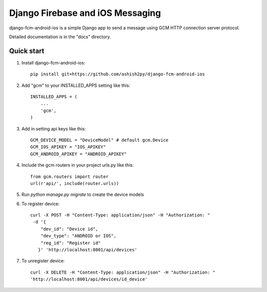 ======================
Django Firebase and iOS Messaging
======================

django-fcm-android-ios is a simple Django app to send a message using GCM HTTP connection server protocol.

Detailed documentation is in the "docs" directory.

.. image:: https://travis-ci.org/hugobrilhante/django-fcm-android-ios.svg
  :target: https://travis-ci.org/hugobrilhante/django-fcm-android-ios

.. image:: https://coveralls.io/repos/hugobrilhante/django-fcm-android-ios/badge.svg?branch=master&service=github
  :target: https://coveralls.io/github/hugobrilhante/django-fcm-android-ios?branch=master

.. image:: https://readthedocs.org/projects/django-fcm-android-ios/badge/?version=latest
   :target: http://django-fcm-android-ios.readthedocs.org/en/latest/
   :alt: Documentation Status

.. image:: https://img.shields.io/pypi/status/django-fcm-android-ios.svg
   :target: https://pypi.python.org/pypi/django-fcm-android-ios

.. image:: https://img.shields.io/pypi/dm/django-fcm-android-ios.svg
   :target: https://pypi.python.org/pypi/django-fcm-android-ios/1.0.0#downloads

.. image:: https://img.shields.io/pypi/l/django-fcm-android-ios.svg
   :target: https://github.com/hugobrilhante/django-fcm-android-ios/blob/master/LICENSE

.. image:: https://img.shields.io/github/release/hugobrilhante/django-fcm-android-ios.svg
   :target: https://github.com/hugobrilhante/django-fcm-android-ios/releases/tag/1.0.0

.. image:: https://img.shields.io/pypi/pyversions/django-fcm-android-ios.svg
   :target: https://pypi.python.org/pypi/django-fcm-android-ios



Quick start
-----------

1. Install django-fcm-android-ios::

    pip install git+https://github.com/ashish2py/django-fcm-android-ios

2. Add "gcm" to your INSTALLED_APPS setting like this::

    INSTALLED_APPS = (
        ...
        'gcm',
    )

3. Add in setting api keys like this::

    GCM_DEVICE_MODEL = "DeviceModel" # default gcm.Device
    GCM_IOS_APIKEY = "IOS_APIKEY"
    GCM_ANDROID_APIKEY = "ANDROID_APIKEY"


4. Include the gcm routers in your project urls.py like this::

    from gcm.routers import router
    url(r'api/', include(router.urls))

5. Run `python manage.py migrate` to create the device models


6. To register device::

    curl -X POST -H "Content-Type: application/json" -H "Authorization: "
     -d '{
        "dev_id": "Device id",
        "dev_type": "ANDROID or IOS",
        "reg_id": "Register id"
       }' 'http://localhost:8001/api/devices'

7. To unregister device::

    curl -X DELETE -H "Content-Type: application/json" -H "Authorization: "  
    'http://localhost:8001/api/devices/id_device'


.. image:: https://badges.gitter.im/Join%20Chat.svg
   :alt: Join the chat at https://gitter.im/hugobrilhante/django-fcm-android-ios
   :target: https://gitter.im/hugobrilhante/django-fcm-android-ios?utm_source=badge&utm_medium=badge&utm_campaign=pr-badge&utm_content=badge
